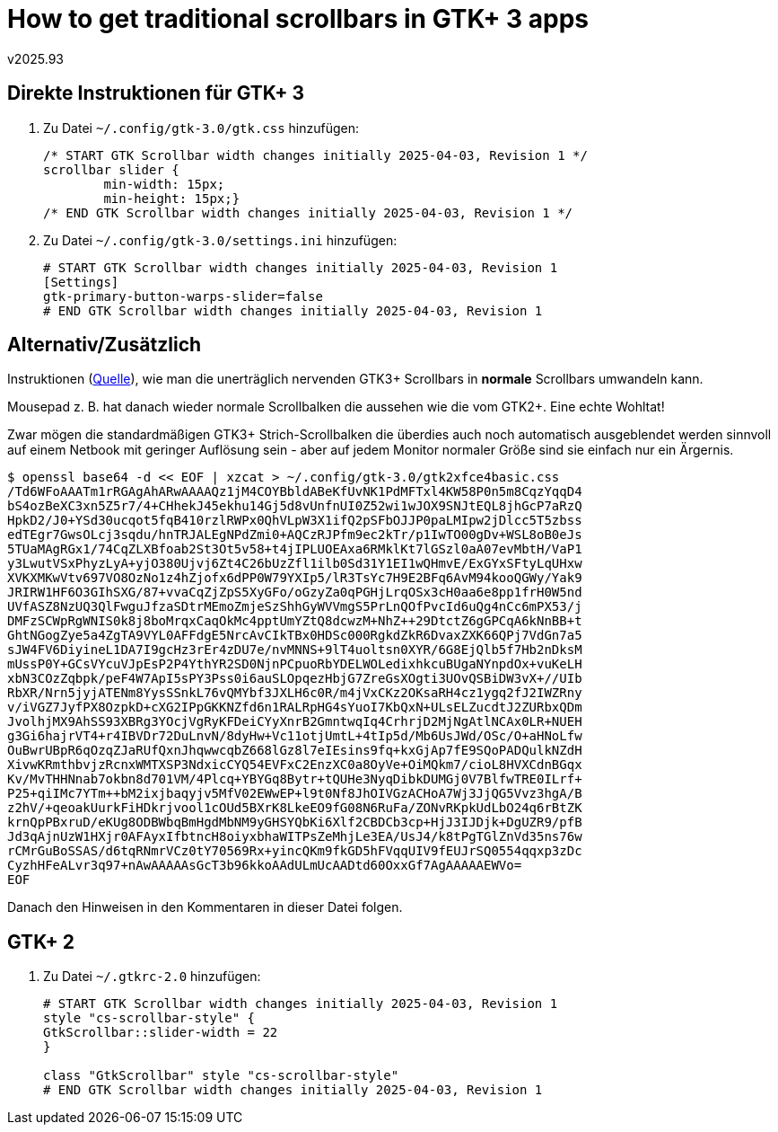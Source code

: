 ﻿How to get traditional scrollbars in GTK+ 3 apps
================================================
v2025.93


Direkte Instruktionen für GTK+ 3
--------------------------------

. Zu Datei `~/.config/gtk-3.0/gtk.css` hinzufügen:
+
----
/* START GTK Scrollbar width changes initially 2025-04-03, Revision 1 */
scrollbar slider {
        min-width: 15px;
        min-height: 15px;}
/* END GTK Scrollbar width changes initially 2025-04-03, Revision 1 */
----

. Zu Datei `~/.config/gtk-3.0/settings.ini` hinzufügen:
+
----
# START GTK Scrollbar width changes initially 2025-04-03, Revision 1
[Settings]
gtk-primary-button-warps-slider=false
# END GTK Scrollbar width changes initially 2025-04-03, Revision 1
----


Alternativ/Zusätzlich
---------------------

Instruktionen (https://unix.stackexchange.com/questions/542029/how-to-get-traditional-scrollbars-in-gtk-2-and-3-apps-in-debian-10[Quelle]), wie man die unerträglich nervenden GTK3+ Scrollbars in *normale* Scrollbars umwandeln kann.

Mousepad z. B. hat danach wieder normale Scrollbalken die aussehen wie die vom GTK2+. Eine echte Wohltat!

Zwar mögen die standardmäßigen GTK3+ Strich-Scrollbalken die überdies auch noch automatisch ausgeblendet werden sinnvoll auf einem Netbook mit geringer Auflösung sein - aber auf jedem Monitor normaler Größe sind sie einfach nur ein Ärgernis.

----
$ openssl base64 -d << EOF | xzcat > ~/.config/gtk-3.0/gtk2xfce4basic.css
/Td6WFoAAATm1rRGAgAhARwAAAAQz1jM4COYBbldABeKfUvNK1PdMFTxl4KW58P0n5m8CqzYqqD4
bS4ozBeXC3xn5Z5r7/4+CHhekJ45ekhu14Gj5d8vUnfnUI0Z52wi1wJOX9SNJtEQL8jhGcP7aRzQ
HpkD2/J0+YSd30ucqot5fqB410rzlRWPx0QhVLpW3X1ifQ2pSFbOJJP0paLMIpw2jDlcc5T5zbss
edTEgr7GwsOLcj3sqdu/hnTRJALEgNPdZmi0+AQCzRJPfm9ec2kTr/p1IwTO00gDv+WSL8oB0eJs
5TUaMAgRGx1/74CqZLXBfoab2St3Ot5v58+t4jIPLUOEAxa6RMklKt7lGSzl0aA07evMbtH/VaP1
y3LwutVSxPhyzLyA+yjO380Ujvj6Zt4C26bUzZfl1ilb0Sd31Y1EI1wQHmvE/ExGYxSFtyLqUHxw
XVKXMKwVtv697VO8OzNo1z4hZjofx6dPP0W79YXIp5/lR3TsYc7H9E2BFq6AvM94kooQGWy/Yak9
JRIRW1HF6O3GIhSXG/87+vvaCqZjZpS5XyGFo/oGzyZa0qPGHjLrqOSx3cH0aa6e8pp1frH0W5nd
UVfASZ8NzUQ3QlFwguJfzaSDtrMEmoZmjeSzShhGyWVVmgS5PrLnQOfPvcId6uQg4nCc6mPX53/j
DMFzSCWpRgWNIS0k8j8boMrqxCaqOkMc4pptUmYZtQ8dcwzM+NhZ++29DtctZ6gGPCqA6kNnBB+t
GhtNGogZye5a4ZgTA9VYL0AFFdgE5NrcAvCIkTBx0HDSc000RgkdZkR6DvaxZXK66QPj7VdGn7a5
sJW4FV6DiyineL1DA7I9gcHz3rEr4zDU7e/nvMNNS+9lT4uoltsn0XYR/6G8EjQlb5f7Hb2nDksM
mUssP0Y+GCsVYcuVJpEsP2P4YthYR2SD0NjnPCpuoRbYDELWOLedixhkcuBUgaNYnpdOx+vuKeLH
xbN3COzZqbpk/peF4W7ApI5sPY3Pss0i6auSLOpqezHbjG7ZreGsXOgti3UOvQSBiDW3vX+//UIb
RbXR/Nrn5jyjATENm8YysSSnkL76vQMYbf3JXLH6c0R/m4jVxCKz2OKsaRH4cz1ygq2fJ2IWZRny
v/iVGZ7JyfPX8OzpkD+cXG2IPpGKKNZfd6n1RALRpHG4sYuoI7KbQxN+ULsELZucdtJ2ZURbxQDm
JvolhjMX9AhSS93XBRg3YOcjVgRyKFDeiCYyXnrB2GmntwqIq4CrhrjD2MjNgAtlNCAx0LR+NUEH
g3Gi6hajrVT4+r4IBVDr72DuLnvN/8dyHw+Vc11otjUmtL+4tIp5d/Mb6UsJWd/OSc/O+aHNoLfw
OuBwrUBpR6qOzqZJaRUfQxnJhqwwcqbZ668lGz8l7eIEsins9fq+kxGjAp7fE9SQoPADQulkNZdH
XivwKRmthbvjzRcnxWMTXSP3NdxicCYQ54EVFxC2EnzXC0a8OyVe+OiMQkm7/cioL8HVXCdnBGqx
Kv/MvTHHNnab7okbn8d701VM/4Plcq+YBYGq8Bytr+tQUHe3NyqDibkDUMGj0V7BlfwTRE0ILrf+
P25+qiIMc7YTm++bM2ixjbaqyjv5MfV02EWwEP+l9t0Nf8JhOIVGzACHoA7Wj3JjQG5Vvz3hgA/B
z2hV/+qeoakUurkFiHDkrjvool1cOUd5BXrK8LkeEO9fG08N6RuFa/ZONvRKpkUdLbO24q6rBtZK
krnQpPBxruD/eKUg8ODBWbqBmHgdMbNM9yGHSYQbKi6Xlf2CBDCb3cp+HjJ3IJDjk+DgUZR9/pfB
Jd3qAjnUzW1HXjr0AFAyxIfbtncH8oiyxbhaWITPsZeMhjLe3EA/UsJ4/k8tPgTGlZnVd35ns76w
rCMrGuBoSSAS/d6tqRNmrVCz0tY70569Rx+yincQKm9fkGD5hFVqqUIV9fEUJrSQ0554qqxp3zDc
CyzhHFeALvr3q97+nAwAAAAAsGcT3b96kkoAAdULmUcAADtd60OxxGf7AgAAAAAEWVo=
EOF
----

Danach den Hinweisen in den Kommentaren in dieser Datei folgen.


GTK+ 2
------

. Zu Datei `~/.gtkrc-2.0` hinzufügen:
+
----
# START GTK Scrollbar width changes initially 2025-04-03, Revision 1
style "cs-scrollbar-style" {
GtkScrollbar::slider-width = 22
}

class "GtkScrollbar" style "cs-scrollbar-style"
# END GTK Scrollbar width changes initially 2025-04-03, Revision 1
----
